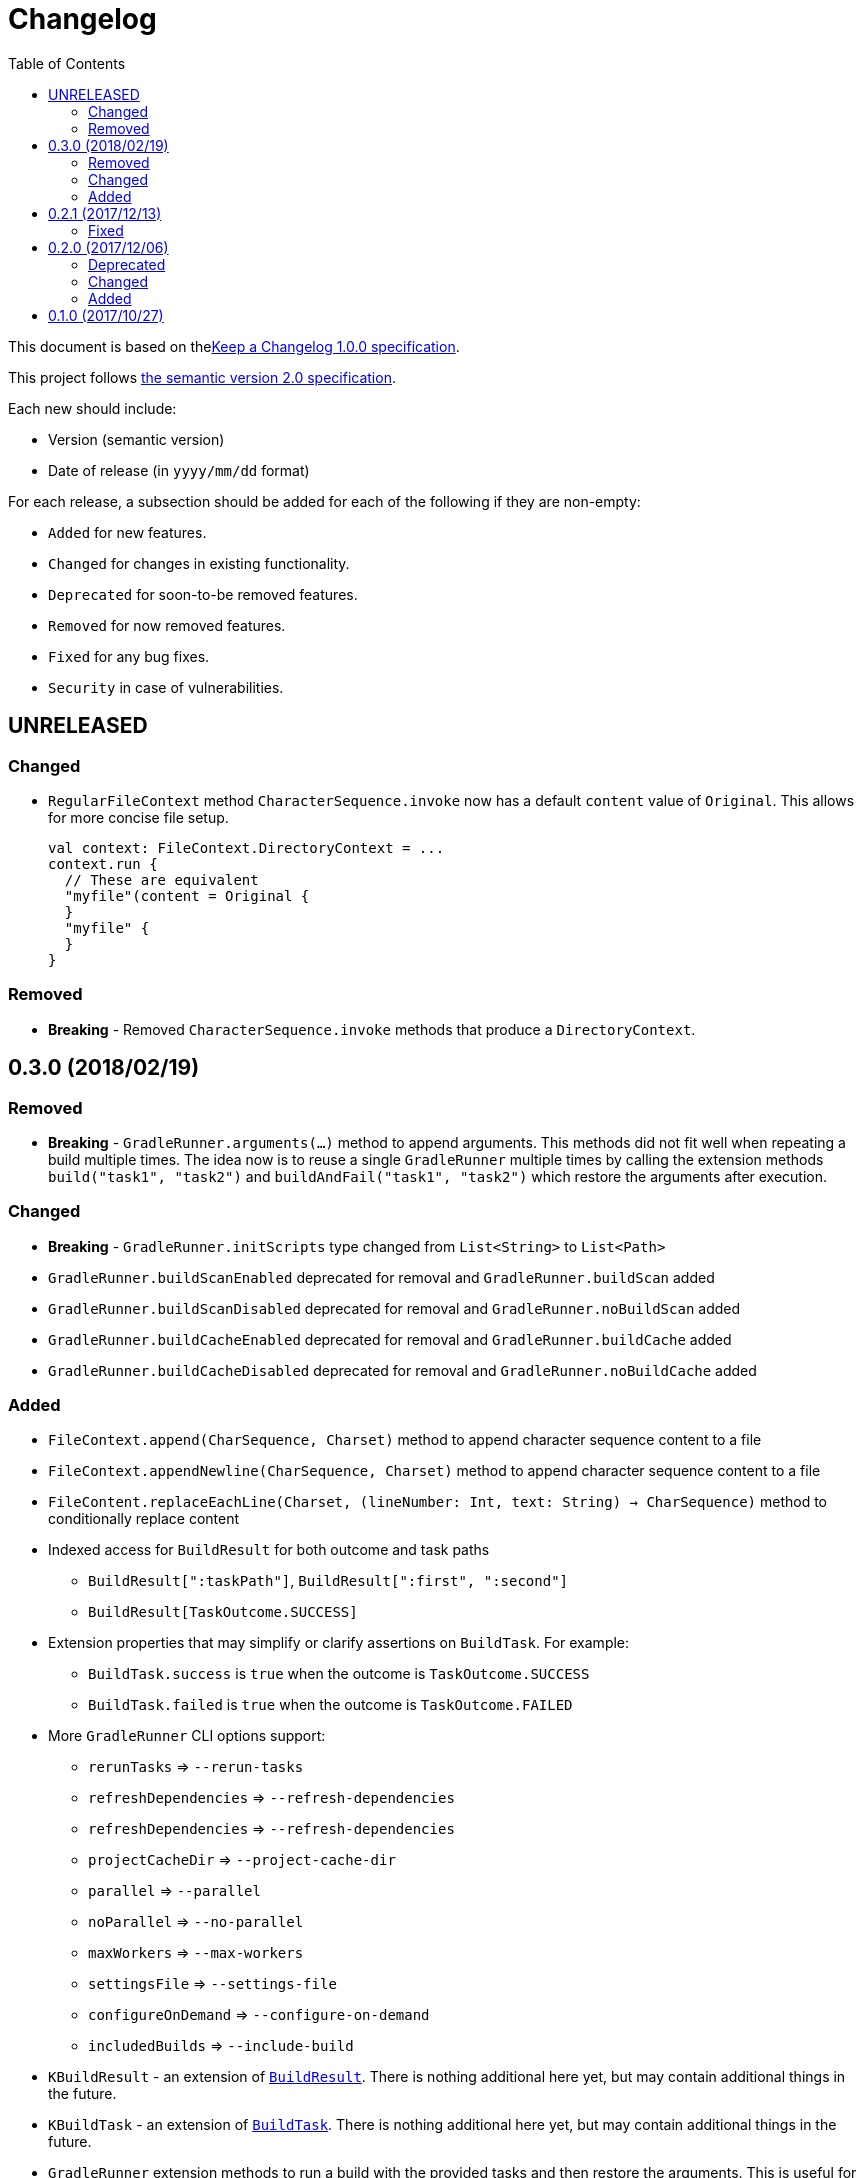 = Changelog
:toc:
:toclevels: 2
:uri-keep-a-changelog: http://keepachangelog.com/en/1.0.0/
:uri-semver: http://semver.org/spec/v2.0.0.html

This document is based on thelink:{uri-keep-a-changelog}[Keep a Changelog 1.0.0 specification].

This project follows link:{uri-semver}[the semantic version 2.0 specification].

Each new should include:

* Version (semantic version)
* Date of release (in `yyyy/mm/dd` format)

For each release, a subsection should be added for each of the following if they are non-empty:

* `Added` for new features.
* `Changed` for changes in existing functionality.
* `Deprecated` for soon-to-be removed features.
* `Removed` for now removed features.
* `Fixed` for any bug fixes.
* `Security` in case of vulnerabilities.

== UNRELEASED

=== Changed

* `RegularFileContext` method `CharacterSequence.invoke` now has a default `content` value of `Original`.
  This allows for more concise file setup.
+
[source, kotlin]
----
val context: FileContext.DirectoryContext = ...
context.run {
  // These are equivalent
  "myfile"(content = Original {
  }
  "myfile" {
  }
}
----

=== Removed

* *Breaking* - Removed `CharacterSequence.invoke` methods that produce a `DirectoryContext`.

== 0.3.0 (2018/02/19)

=== Removed

* *Breaking* - `GradleRunner.arguments(...)` method to append arguments.
  This methods did not fit well when repeating a build multiple times.
  The idea now is to reuse a single `GradleRunner` multiple times by calling the extension methods `build("task1", "task2")` and `buildAndFail("task1", "task2")` which restore the arguments after execution.

=== Changed

* *Breaking* - `GradleRunner.initScripts` type changed from `List<String>` to `List<Path>`
* `GradleRunner.buildScanEnabled` deprecated for removal and `GradleRunner.buildScan` added
* `GradleRunner.buildScanDisabled` deprecated for removal and `GradleRunner.noBuildScan` added
* `GradleRunner.buildCacheEnabled` deprecated for removal and `GradleRunner.buildCache` added
* `GradleRunner.buildCacheDisabled` deprecated for removal and `GradleRunner.noBuildCache` added

=== Added

* `FileContext.append(CharSequence, Charset)` method to append character sequence content to a file
* `FileContext.appendNewline(CharSequence, Charset)` method to append character sequence content to a file
* `FileContent.replaceEachLine(Charset, (lineNumber: Int, text: String) -> CharSequence)` method to conditionally replace content
* Indexed access for `BuildResult` for both outcome and task paths
** `BuildResult[":taskPath"]`, `BuildResult[":first", ":second"]`
** `BuildResult[TaskOutcome.SUCCESS]`
* Extension properties that may simplify or clarify assertions on `BuildTask`. For example:
** `BuildTask.success` is `true` when the outcome is `TaskOutcome.SUCCESS`
** `BuildTask.failed` is `true` when the outcome is `TaskOutcome.FAILED`
* More `GradleRunner` CLI options support:
** `rerunTasks` ⇒ `--rerun-tasks`
** `refreshDependencies` ⇒ `--refresh-dependencies`
** `refreshDependencies` ⇒ `--refresh-dependencies`
** `projectCacheDir` ⇒ `--project-cache-dir`
** `parallel` ⇒ `--parallel`
** `noParallel` ⇒ `--no-parallel`
** `maxWorkers` ⇒ `--max-workers`
** `settingsFile` ⇒ `--settings-file`
** `configureOnDemand` ⇒ `--configure-on-demand`
** `includedBuilds` ⇒ `--include-build`
* `KBuildResult` - an extension of link:https://docs.gradle.org/current/javadoc/org/gradle/testkit/runner/BuildResult.html[`BuildResult`].
  There is nothing additional here yet, but may contain additional things in the future.
* `KBuildTask` - an extension of link:https://docs.gradle.org/current/javadoc/org/gradle/testkit/runner/BuildTask.html[`BuildTask`].
  There is nothing additional here yet, but may contain additional things in the future.
* `GradleRunner` extension methods to run a build with the provided tasks and then restore the arguments.
  This is useful for rerunning a build multiple times with different tasks or modified file changes.
** `GradleRunner.build(tasks: Iterable<String>): KBuildResult`
** `GradleRunner.build(vararg tasks: String): KBuildResult`
** `GradleRunner.buildAndFail(tasks: Collection<String>): KBuildResult`
** `GradleRunner.buildAndFail(vararg tasks: String): KBuildResult`

== 0.2.1 (2017/12/13)

=== Fixed

* Published POM did not have a version specified.
  See link:https://github.com/mkobit/gradle-test-kotlin-extensions/issues/13[#13] and link:https://youtrack.jetbrains.com/issue/KT-21806[KT-21806].

== 0.2.0 (2017/12/06)

=== Deprecated

* `GradleRunner.buildWith` method in favor of added extensions
* `GradleRunner.buildAndFailWith` method in favor of added extensions
* `RunnerConfigurer` type

=== Changed

* Base package namespace of classes from `com.mkobit.gradle.test` to `com.mkobit.gradle.test.kotlin.testkit.runner`
* Kotlin upgraded from 1.1.60 to 1.2.0

=== Added

* `Automatic-Module-Name` of `com.mkobit.gradle.test.kotlin`
* `GradleRunner` file manipulation extensions (see README for example usage)
** `projectDirPath` - `Path?` to the project directory
** `setupProjectDir` method to configure the project directory
* `FileContext` types for simplifying manipulation and creating file system objects in the project directory
** `RegularFileContext` for dealing with regular files
** `DirectoryContext` for  managing a directory
** `FileAction` for different approaches to treating the files

== 0.1.0 (2017/10/27)

Initial release
